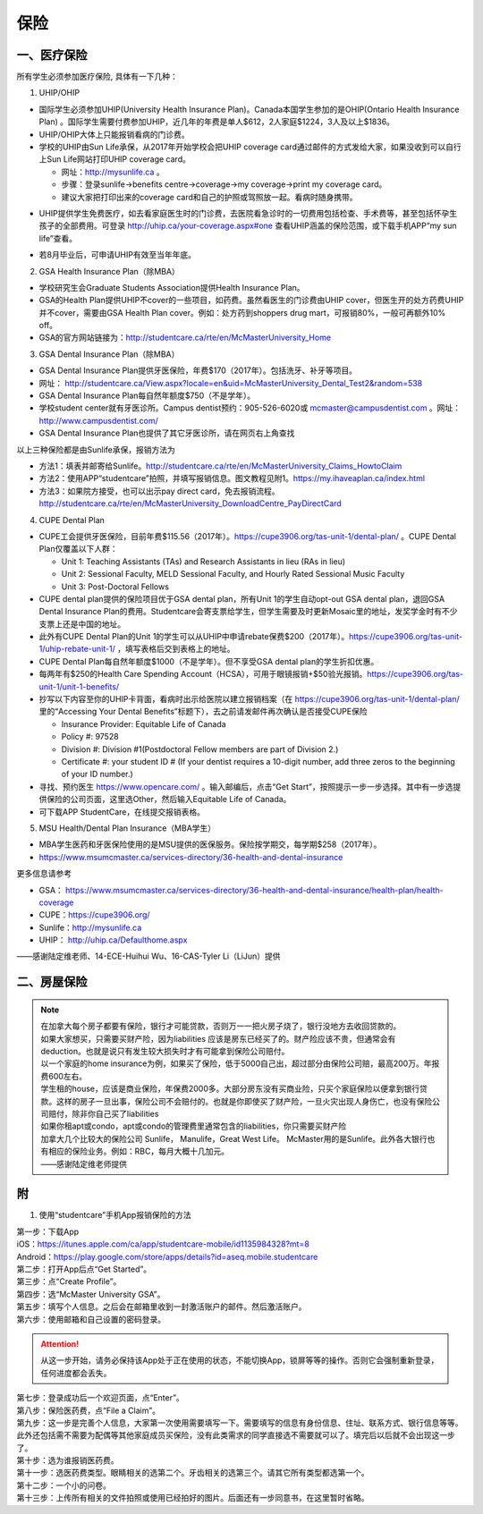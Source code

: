 ﻿保险
===========================
一、医疗保险
----------------------------------------------
.. image:: /resource/Insurance/Insurance_fee.png
   :align: center所有学生必须参加医疗保险, 具体有一下几种：1. UHIP/OHIP- 国际学生必须参加UHIP(University Health Insurance Plan)。Canada本国学生参加的是OHIP(Ontario Health Insurance Plan) 。国际学生需要付费参加UHIP，近几年的年费是单人$612，2人家庭$1224，3人及以上$1836。- UHIP/OHIP大体上只能报销看病的门诊费。- 学校的UHIP由Sun Life承保，从2017年开始学校会把UHIP coverage card通过邮件的方式发给大家，如果没收到可以自行上Sun Life网站打印UHIP coverage card。  - 网址：http://mysunlife.ca 。  - 步骤：登录sunlife→benefits centre→coverage→my coverage→print my coverage card。  - 建议大家把打印出来的coverage card和自己的护照或驾照放一起。看病时随身携带。.. image:: /resource/Insurance/UHIP_coverage_card.jpg
   :align: center- UHIP提供学生免费医疗，如去看家庭医生时的门诊费，去医院看急诊时的一切费用包括检查、手术费等，甚至包括怀孕生孩子的全部费用。可登录 http://uhip.ca/your-coverage.aspx#one 查看UHIP涵盖的保险范围，或下载手机APP“my sun life”查看。

.. image:: /resource/Insurance/my_sunlife_app_1.png
   :align: center
   :scale: 75%

.. image:: /resource/Insurance/my_sunlife_app_2.png
   :align: center
   :scale: 75%
- 若8月毕业后，可申请UHIP有效至当年年底。2. GSA Health Insurance Plan（除MBA）- 学校研究生会Graduate Students Association提供Health Insurance Plan。- GSA的Health Plan提供UHIP不cover的一些项目，如药费。虽然看医生的门诊费由UHIP cover，但医生开的处方药费UHIP并不cover，需要由GSA Health Plan cover。例如：处方药到shoppers drug mart，可报销80%，一般可再额外10% off。
- GSA的官方网站链接为：http://studentcare.ca/rte/en/McMasterUniversity_Home
3. GSA Dental Insurance Plan（除MBA）- GSA Dental Insurance Plan提供牙医保险，年费$170（2017年）。包括洗牙、补牙等项目。- 网址： http://studentcare.ca/View.aspx?locale=en&uid=McMasterUniversity_Dental_Test2&random=538- GSA Dental Insurance Plan每自然年额度$750（不是学年）。- 学校student center就有牙医诊所。Campus dentist预约：905-526-6020或 mcmaster@campusdentist.com 。网址： http://www.campusdentist.com/
- GSA Dental Insurance Plan也提供了其它牙医诊所，请在网页右上角查找

.. image:: /resource/Insurance/dental_location.png
   :align: center
以上三种保险都是由Sunlife承保，报销方法为

- 方法1：填表并邮寄给Sunlife。http://studentcare.ca/rte/en/McMasterUniversity_Claims_HowtoClaim
- 方法2：使用APP“studentcare”拍照，并填写报销信息。图文教程见附1。https://my.ihaveaplan.ca/index.html
- 方法3：如果院方接受，也可以出示pay direct card，免去报销流程。http://studentcare.ca/rte/en/McMasterUniversity_DownloadCentre_PayDirectCard4. CUPE Dental Plan- CUPE工会提供牙医保险，目前年费$115.56（2017年）。https://cupe3906.org/tas-unit-1/dental-plan/ 。CUPE Dental Plan仅覆盖以下人群：

  - Unit 1: Teaching Assistants (TAs) and Research Assistants in lieu (RAs in lieu)
  - Unit 2: Sessional Faculty, MELD Sessional Faculty, and Hourly Rated Sessional Music Faculty
  - Unit 3: Post-Doctoral Fellows

- CUPE dental plan提供的保险项目优于GSA dental plan，所有Unit 1的学生自动opt-out GSA dental plan，退回GSA Dental Insurance Plan的费用。Studentcare会寄支票给学生，但学生需要及时更新Mosaic里的地址，发奖学金时有不少支票上还是中国的地址。
- 此外有CUPE Dental Plan的Unit 1的学生可以从UHIP中申请rebate保费$200（2017年）。https://cupe3906.org/tas-unit-1/uhip-rebate-unit-1/ ，填写表格后交到表格上的地址。
- CUPE Dental Plan每自然年额度$1000（不是学年）。但不享受GSA dental plan的学生折扣优惠。
- 每两年有$250的Health Care Spending Account（HCSA），可用于眼镜报销+$50验光报销。https://cupe3906.org/tas-unit-1/unit-1-benefits/
- 抄写以下内容至你的UHIP卡背面，看病时出示给医院以建立报销档案（在 https://cupe3906.org/tas-unit-1/dental-plan/ 里的“Accessing Your Dental Benefits”标题下），去之前请发邮件再次确认是否接受CUPE保险

  - Insurance Provider: Equitable Life of Canada
  - Policy #: 97528
  - Division #: Division #1(Postdoctoral Fellow members are part of Division 2.)
  - Certificate #: your student ID # (If your dentist requires a 10-digit number, add three zeros to the beginning of your ID number.)
- 寻找、预约医生 https://www.opencare.com/ 。输入邮编后，点击“Get Start”，按照提示一步一步选择。其中有一步选提供保险的公司页面，这里选Other，然后输入Equitable Life of Canada。
- 可下载APP StudentCare，在线提交报销表格。

5. MSU Health/Dental Plan Insurance（MBA学生）

- MBA学生医药和牙医保险使用的是MSU提供的医保服务。保险按学期交，每学期$258（2017年）。
- https://www.msumcmaster.ca/services-directory/36-health-and-dental-insurance

更多信息请参考

- GSA： https://www.msumcmaster.ca/services-directory/36-health-and-dental-insurance/health-plan/health-coverage
- CUPE：https://cupe3906.org/
- Sunlife：http://mysunlife.ca
- UHIP： http://uhip.ca/Defaulthome.aspx

——感谢陆定维老师、14-ECE-Huihui Wu、16-CAS-Tyler Li（LiJun）提供

二、房屋保险 
--------------------------------
.. note::

  | 在加拿大每个房子都要有保险，银行才可能贷款，否则万一一把火房子烧了，银行没地方去收回贷款的。
  | 如果大家想买，只需要买财产险，因为liabilities 应该是房东已经买了的。财产险应该不贵，但通常会有deduction。也就是说只有发生较大损失时才有可能拿到保险公司赔付。 
  | 以一个家庭的home insurance为例，如果买了保险，低于5000自己出，超过部分由保险公司赔，最高200万。年报费600左右。
  | 学生租的house，应该是商业保险，年保费2000多。大部分房东没有买商业险，只买个家庭保险以便拿到银行贷款。这样的房子一旦出事，保险公司不会赔付的。也就是你即使买了财产险，一旦火灾出现人身伤亡，也没有保险公司赔付，除非你自己买了liabilities 
  | 如果你租apt或condo，apt或condo的管理费里通常包含的liabilities，你只需要买财产险 
  | 加拿大几个比较大的保险公司 Sunlife， Manulife，Great West Life。 McMaster用的是Sunlife。此外各大银行也有相应的保险业务。例如：RBC，每月大概十几加元。
  | ——感谢陆定维老师提供

附
----------------------
1. 使用“studentcare”手机App报销保险的方法

| 第一步：下载App
| iOS：https://itunes.apple.com/ca/app/studentcare-mobile/id1135984328?mt=8
| Android：https://play.google.com/store/apps/details?id=aseq.mobile.studentcare

.. image:: /resource/Insurance/StudentCare_App_01.png
   :align: center
   :scale: 25%

| 第二步：打开App后点“Get Started”。

.. image:: /resource/Insurance/StudentCare_App_02.png
   :align: center
   :scale: 25%

| 第三步：点“Create Profile”。

.. image:: /resource/Insurance/StudentCare_App_03.png
   :align: center
   :scale: 25%

| 第四步：选“McMaster University GSA”。

.. image:: /resource/Insurance/StudentCare_App_04.png
   :align: center
   :scale: 25%

| 第五步：填写个人信息。之后会在邮箱里收到一封激活账户的邮件。然后激活账户。

.. image:: /resource/Insurance/StudentCare_App_05.png
   :align: center
   :scale: 25%

| 第六步：使用邮箱和自己设置的密码登录。

.. attention::
  从这一步开始，请务必保持该App处于正在使用的状态，不能切换App，锁屏等等的操作。否则它会强制重新登录，任何进度都会丢失。

.. image:: /resource/Insurance/StudentCare_App_06.png
   :align: center
   :scale: 25%

| 第七步：登录成功后一个欢迎页面，点“Enter”。

.. image:: /resource/Insurance/StudentCare_App_07.png
   :align: center
   :scale: 25%

| 第八步：保险医药费，点“File a Claim”。

.. image:: /resource/Insurance/StudentCare_App_08.png
   :align: center
   :scale: 25%

| 第九步：这一步是完善个人信息，大家第一次使用需要填写一下。需要填写的信息有身份信息、住址、联系方式、银行信息等等。此外还包括需不需要为配偶等其他家庭成员买保险，没有此类需求的同学直接选不需要就可以了。填完后以后就不会出现这一步了。

.. image:: /resource/Insurance/StudentCare_App_09.png
   :align: center
   :scale: 25%

| 第十步：选为谁报销医药费。

.. image:: /resource/Insurance/StudentCare_App_10.png
   :align: center
   :scale: 25%

| 第十一步：选医药费类型。眼睛相关的选第二个。牙齿相关的选第三个。请其它所有类型都选第一个。

.. image:: /resource/Insurance/StudentCare_App_11.png
   :align: center
   :scale: 25%

| 第十二步：一个小的问卷。

.. image:: /resource/Insurance/StudentCare_App_12.png
   :align: center
   :scale: 25%

| 第十三步：上传所有相关的文件拍照或使用已经拍好的图片。后面还有一步同意书，在这里暂时省略。

.. image:: /resource/Insurance/StudentCare_App_13.png
   :align: center
   :scale: 25%